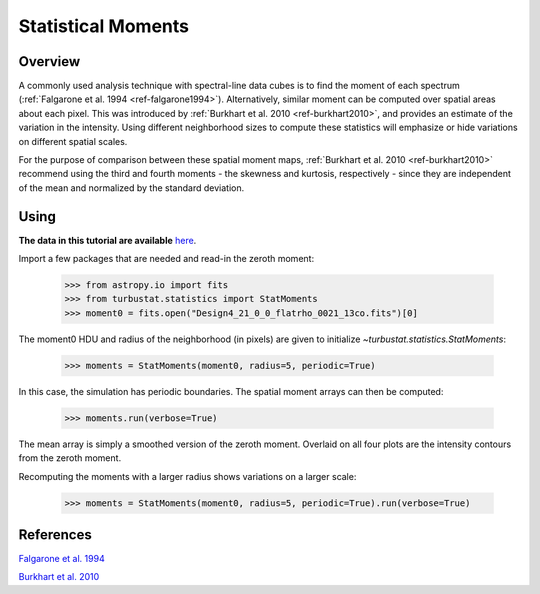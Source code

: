 
*******************
Statistical Moments
*******************

Overview
--------

A commonly used analysis technique with spectral-line data cubes is to find the moment of each spectrum (:ref:`Falgarone et al. 1994 <ref-falgarone1994>`). Alternatively, similar moment can be computed over spatial areas about each pixel. This was introduced by :ref:`Burkhart et al. 2010 <ref-burkhart2010>`, and provides an estimate of the variation in the intensity. Using different neighborhood sizes to compute these statistics will emphasize or hide variations on different spatial scales.

For the purpose of comparison between these spatial moment maps, :ref:`Burkhart et al. 2010 <ref-burkhart2010>` recommend using the third and fourth moments - the skewness and kurtosis, respectively - since they are independent of the mean and normalized by the standard deviation.


Using
-----

**The data in this tutorial are available** `here <https://girder.hub.yt/#user/57b31aee7b6f080001528c6d/folder/57e55670a909a80001d301ae>`_.

Import a few packages that are needed and read-in the zeroth moment:

    >>> from astropy.io import fits
    >>> from turbustat.statistics import StatMoments
    >>> moment0 = fits.open("Design4_21_0_0_flatrho_0021_13co.fits")[0]

The moment0 HDU and radius of the neighborhood (in pixels) are given to initialize `~turbustat.statistics.StatMoments`:

    >>> moments = StatMoments(moment0, radius=5, periodic=True)

In this case, the simulation has periodic boundaries. The spatial moment arrays can then be computed:

    >>> moments.run(verbose=True)

.. image:: images/design4_statmoments.png

The mean array is simply a smoothed version of the zeroth moment. Overlaid on all four plots are the intensity contours from the zeroth moment.

Recomputing the moments with a larger radius shows variations on a larger scale:

    >>> moments = StatMoments(moment0, radius=5, periodic=True).run(verbose=True)

.. image:: images/design4_statmoments_radius10.png

References
----------

.. _ref-falgarone1994:

`Falgarone et al. 1994 <XXX>`_

.. _ref-burkhart2010:

`Burkhart et al. 2010 <XXX>`_
